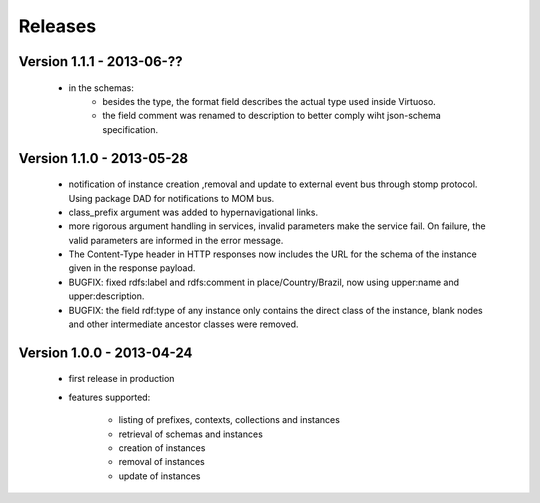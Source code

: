 Releases
========

Version 1.1.1 - 2013-06-??
--------------------------

 - in the schemas:
     - besides the type, the format field describes the actual type used inside Virtuoso.
     - the field comment was renamed to description to better comply wiht json-schema specification.


Version 1.1.0 - 2013-05-28
--------------------------

 - notification of instance creation ,removal and update to external event bus through stomp protocol. Using package DAD for notifications to MOM bus.
 - class_prefix argument was added to hypernavigational links.
 - more rigorous argument handling in services, invalid parameters make the service fail. On failure, the valid parameters are informed in the error message.
 - The Content-Type header in HTTP responses now includes the URL for the schema of the instance given in the response payload.
 - BUGFIX: fixed rdfs:label and rdfs:comment in place/Country/Brazil, now using upper:name and upper:description.
 - BUGFIX: the field rdf:type of any instance only contains the direct class of the instance, blank nodes and other intermediate ancestor classes were removed.


Version 1.0.0  - 2013-04-24
---------------------------

 - first release in production
 - features supported:

    - listing of prefixes, contexts, collections and instances
    - retrieval of schemas and instances
    - creation of instances
    - removal of instances
    - update of instances
